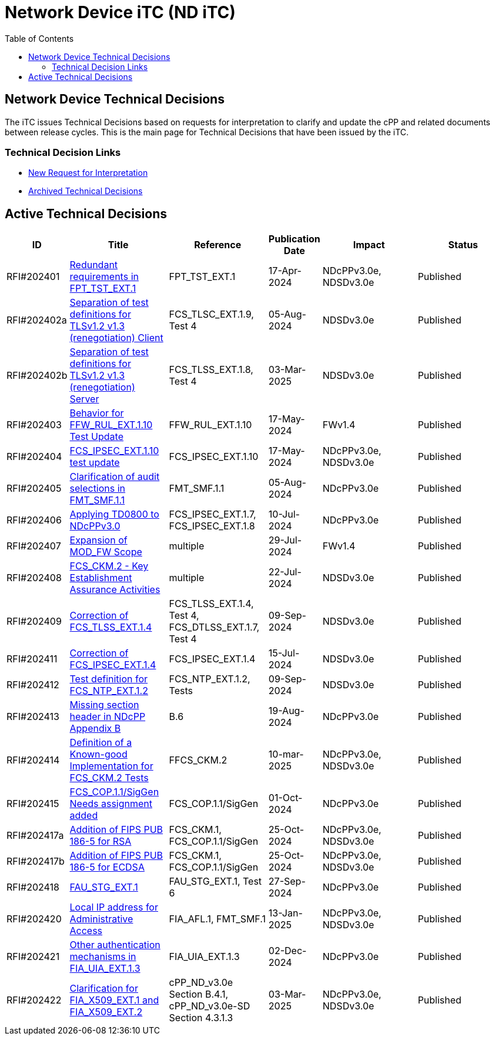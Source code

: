 = Network Device iTC (ND iTC)
:showtitle:
:toc: left
:imagesdir: ../images

:iTC-longname: Network Device
:iTC-shortname: ND iTC
:iTC-email: networkdeviceitc@gmail.com
:iTC-website: https://nd-itc.github.io/
:iTC-GitHub: https://github.com/ND-iTC

== {iTC-longname} Technical Decisions
The iTC issues Technical Decisions based on requests for interpretation to clarify and update the cPP and related documents between release cycles. This is the main page for Technical Decisions that have been issued by the iTC. 

=== Technical Decision Links
* https://github.com/ND-iTC/Documents/issues/new?assignees=&labels=Interpretation&projects=&template=request-for-interpretation.md&title=%5BNIT+Request%5D[New Request for Interpretation]
* link:tech_dec_arch.html[Archived Technical Decisions]

== Active Technical Decisions

[%header,cols=".^1,.^2,.^2,.^1,.^2,.^2"]
|===
|ID
|Title
|Reference
|Publication Date
|Impact
|Status

|RFI#202401
|https://nd-itc.github.io/TD/2024//NITDecisionRfI202401.pdf[Redundant requirements in FPT_TST_EXT.1,window=\"_blank\"]
|FPT_TST_EXT.1
|17-Apr-2024
|NDcPPv3.0e,
NDSDv3.0e
|Published

|RFI#202402a
|https://nd-itc.github.io/TD/2024//NITDecisionRfI202402a.pdf[Separation of test definitions for TLSv1.2 v1.3 (renegotiation) Client,window=\"_blank\"]
|FCS_TLSC_EXT.1.9, Test 4
|05-Aug-2024
|NDSDv3.0e
|Published

|RFI#202402b
|https://nd-itc.github.io/TD/2024//NITDecisionRfI202402b.pdf[Separation of test definitions for TLSv1.2 v1.3 (renegotiation) Server,window=\"_blank\"]
|FCS_TLSS_EXT.1.8, Test 4
|03-Mar-2025
|NDSDv3.0e
|Published

|RFI#202403
|https://nd-itc.github.io/TD/2024//NITDecisionRfI202403.pdf[Behavior for FFW_RUL_EXT.1.10 Test Update,window=\"_blank\"]
|FFW_RUL_EXT.1.10
|17-May-2024
|FWv1.4
|Published

|RFI#202404
|https://nd-itc.github.io/TD/2024//NITDecisionRfI202404.pdf[FCS_IPSEC_EXT.1.10 test update,window=\"_blank\"]
|FCS_IPSEC_EXT.1.10
|17-May-2024
|NDcPPv3.0e,
NDSDv3.0e
|Published

|RFI#202405
|https://nd-itc.github.io/TD/2024//NITDecisionRfI202405.pdf[Clarification of audit selections in FMT_SMF.1.1,window=\"_blank\"]
|FMT_SMF.1.1
|05-Aug-2024
|NDcPPv3.0e
|Published

|RFI#202406
|https://nd-itc.github.io/TD/2024//NITDecisionRfI202406.pdf[Applying TD0800 to NDcPPv3.0,window=\"_blank\"]
|FCS_IPSEC_EXT.1.7, FCS_IPSEC_EXT.1.8
|10-Jul-2024
|NDcPPv3.0e
|Published

|RFI#202407
|https://nd-itc.github.io/TD/2024//NITDecisionRfI202407.pdf[Expansion of MOD_FW Scope,window=\"_blank\"]
|multiple
|29-Jul-2024
|FWv1.4
|Published

|RFI#202408
|https://nd-itc.github.io/TD/2024//NITDecisionRfI202408.pdf[FCS_CKM.2 - Key Establishment Assurance Activities,window=\"_blank\"]
|multiple
|22-Jul-2024
|NDSDv3.0e
|Published

|RFI#202409
|https://nd-itc.github.io/TD/2024//NITDecisionRfI202409.pdf[Correction of FCS_TLSS_EXT.1.4, Test 4,window=\"_blank\"]
|FCS_TLSS_EXT.1.4, Test 4, FCS_DTLSS_EXT.1.7, Test 4
|09-Sep-2024
|NDSDv3.0e
|Published

|RFI#202411
|https://nd-itc.github.io/TD/2024//NITDecisionRfI202411.pdf[Correction of FCS_IPSEC_EXT.1.4, Evaluation Activities/App Note,window=\"_blank\"]
|FCS_IPSEC_EXT.1.4
|15-Jul-2024
|NDSDv3.0e
|Published

|RFI#202412
|https://nd-itc.github.io/TD/2024//NITDecisionRfI202412.pdf[Test definition for FCS_NTP_EXT.1.2,window=\"_blank\"]
|FCS_NTP_EXT.1.2, Tests
|09-Sep-2024
|NDSDv3.0e
|Published

|RFI#202413
|https://nd-itc.github.io/TD/2024//NITDecisionRfI202413.pdf[Missing section header in NDcPP Appendix B,window=\"_blank\"]
|B.6
|19-Aug-2024
|NDcPPv3.0e
|Published

|RFI#202414
|https://nd-itc.github.io/TD/2024//NITDecisionRfI202414.pdf[Definition of a Known-good Implementation for FCS_CKM.2 Tests,window=\"_blank\"]
|FFCS_CKM.2
|10-mar-2025
|NDcPPv3.0e,
NDSDv3.0e
|Published

|RFI#202415
|https://nd-itc.github.io/TD/2024//NITDecisionRfI202415.pdf[FCS_COP.1.1/SigGen Needs assignment added,window=\"_blank\"]
|FCS_COP.1.1/SigGen
|01-Oct-2024
|NDcPPv3.0e
|Published

|RFI#202417a
|https://nd-itc.github.io/TD/2024//NITDecisionRfI202417a.pdf[Addition of FIPS PUB 186-5 for RSA,window=\"_blank\"]
|FCS_CKM.1,
FCS_COP.1.1/SigGen
|25-Oct-2024
|NDcPPv3.0e,
NDSDv3.0e
|Published

|RFI#202417b
|https://nd-itc.github.io/TD/2024//NITDecisionRfI202417b.pdf[Addition of FIPS PUB 186-5 for ECDSA,window=\"_blank\"]
|FCS_CKM.1,
FCS_COP.1.1/SigGen
|25-Oct-2024
|NDcPPv3.0e,
NDSDv3.0e
|Published

|RFI#202418
|https://nd-itc.github.io/TD/2024//NITDecisionRfI202418.pdf[FAU_STG_EXT.1, Test 6 unclear requirements,window=\"_blank\"]
|FAU_STG_EXT.1, Test 6
|27-Sep-2024
|NDcPPv3.0e
|Published

|RFI#202420
|https://nd-itc.github.io/TD/2024//NITDecisionRfI202420.pdf[Local IP address for Administrative Access,window=\"_blank\"]
|FIA_AFL.1, FMT_SMF.1
|13-Jan-2025
|NDcPPv3.0e,
NDSDv3.0e
|Published

|RFI#202421
|https://nd-itc.github.io/TD/2024//NITDecisionRfI202421v3.pdf[Other authentication mechanisms in FIA_UIA_EXT.1.3,window=\"_blank\"]
|FIA_UIA_EXT.1.3
|02-Dec-2024
|NDcPPv3.0e
|Published

|RFI#202422
|https://nd-itc.github.io/TD/2024//NITDecisionRfI202422.pdf[Clarification for FIA_X509_EXT.1 and FIA_X509_EXT.2,window=\"_blank\"]
|cPP_ND_v3.0e Section B.4.1,
cPP_ND_v3.0e-SD Section 4.3.1.3
|03-Mar-2025
|NDcPPv3.0e,
NDSDv3.0e
|Published

|===